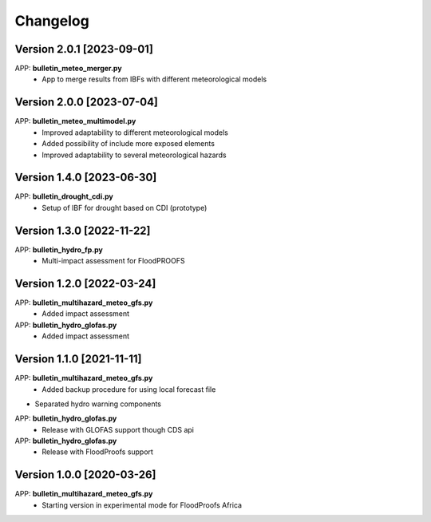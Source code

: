=========
Changelog
=========
Version 2.0.1 [2023-09-01]
**************************
APP: **bulletin_meteo_merger.py**
    - App to merge results from IBFs with different meteorological models

Version 2.0.0 [2023-07-04]
**************************
APP: **bulletin_meteo_multimodel.py**
    - Improved adaptability to different meteorological models
    - Added possibility of include more exposed elements
    - Improved adaptability to several meteorological hazards

Version 1.4.0 [2023-06-30]
**************************
APP: **bulletin_drought_cdi.py**
    - Setup of IBF for drought based on CDI (prototype)

Version 1.3.0 [2022-11-22]
**************************
APP: **bulletin_hydro_fp.py**
    - Multi-impact assessment for FloodPROOFS
    
Version 1.2.0 [2022-03-24]
**************************
APP: **bulletin_multihazard_meteo_gfs.py**
    - Added impact assessment
    
APP: **bulletin_hydro_glofas.py**
    - Added impact assessment

Version 1.1.0 [2021-11-11]
**************************
APP: **bulletin_multihazard_meteo_gfs.py**
     - Added backup procedure for using local forecast file
     
- Separated hydro warning components

APP: **bulletin_hydro_glofas.py**
     - Release with GLOFAS support though CDS api
     
APP: **bulletin_hydro_glofas.py**
     - Release with FloodProofs support

Version 1.0.0 [2020-03-26]
**************************
APP: **bulletin_multihazard_meteo_gfs.py**
     - Starting version in experimental mode for FloodProofs Africa
